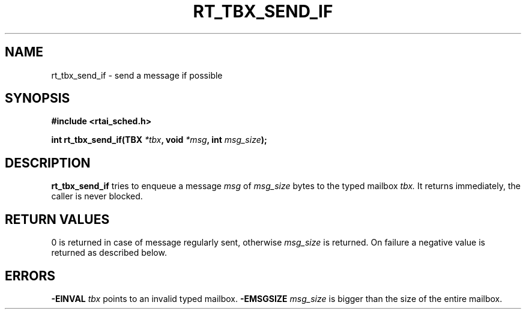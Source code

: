 .TH RT_TBX_SEND_IF 8 "January 2001" RTAI "Typed Mailbox Functions"
.SH NAME
rt_tbx_send_if \- send a message if possible 
.SH SYNOPSIS
.B #include <rtai_sched.h>
.sp
.BI "int rt_tbx_send_if(TBX " *tbx ", void " *msg ", int " msg_size ");"
.SH DESCRIPTION
.B rt_tbx_send_if
tries to enqueue a message
.I msg 
of 
.I msg_size 
bytes to the typed mailbox 
.I tbx. 
It returns immediately, the caller is never blocked.
.SH RETURN VALUES
0 is returned in case of message regularly sent, otherwise 
.I msg_size
is returned. On failure a negative value is returned as described below.
.SH ERRORS
.B -EINVAL
.I tbx
points to an invalid typed mailbox.
.B -EMSGSIZE
.I msg_size
is bigger than the size of the entire mailbox.

